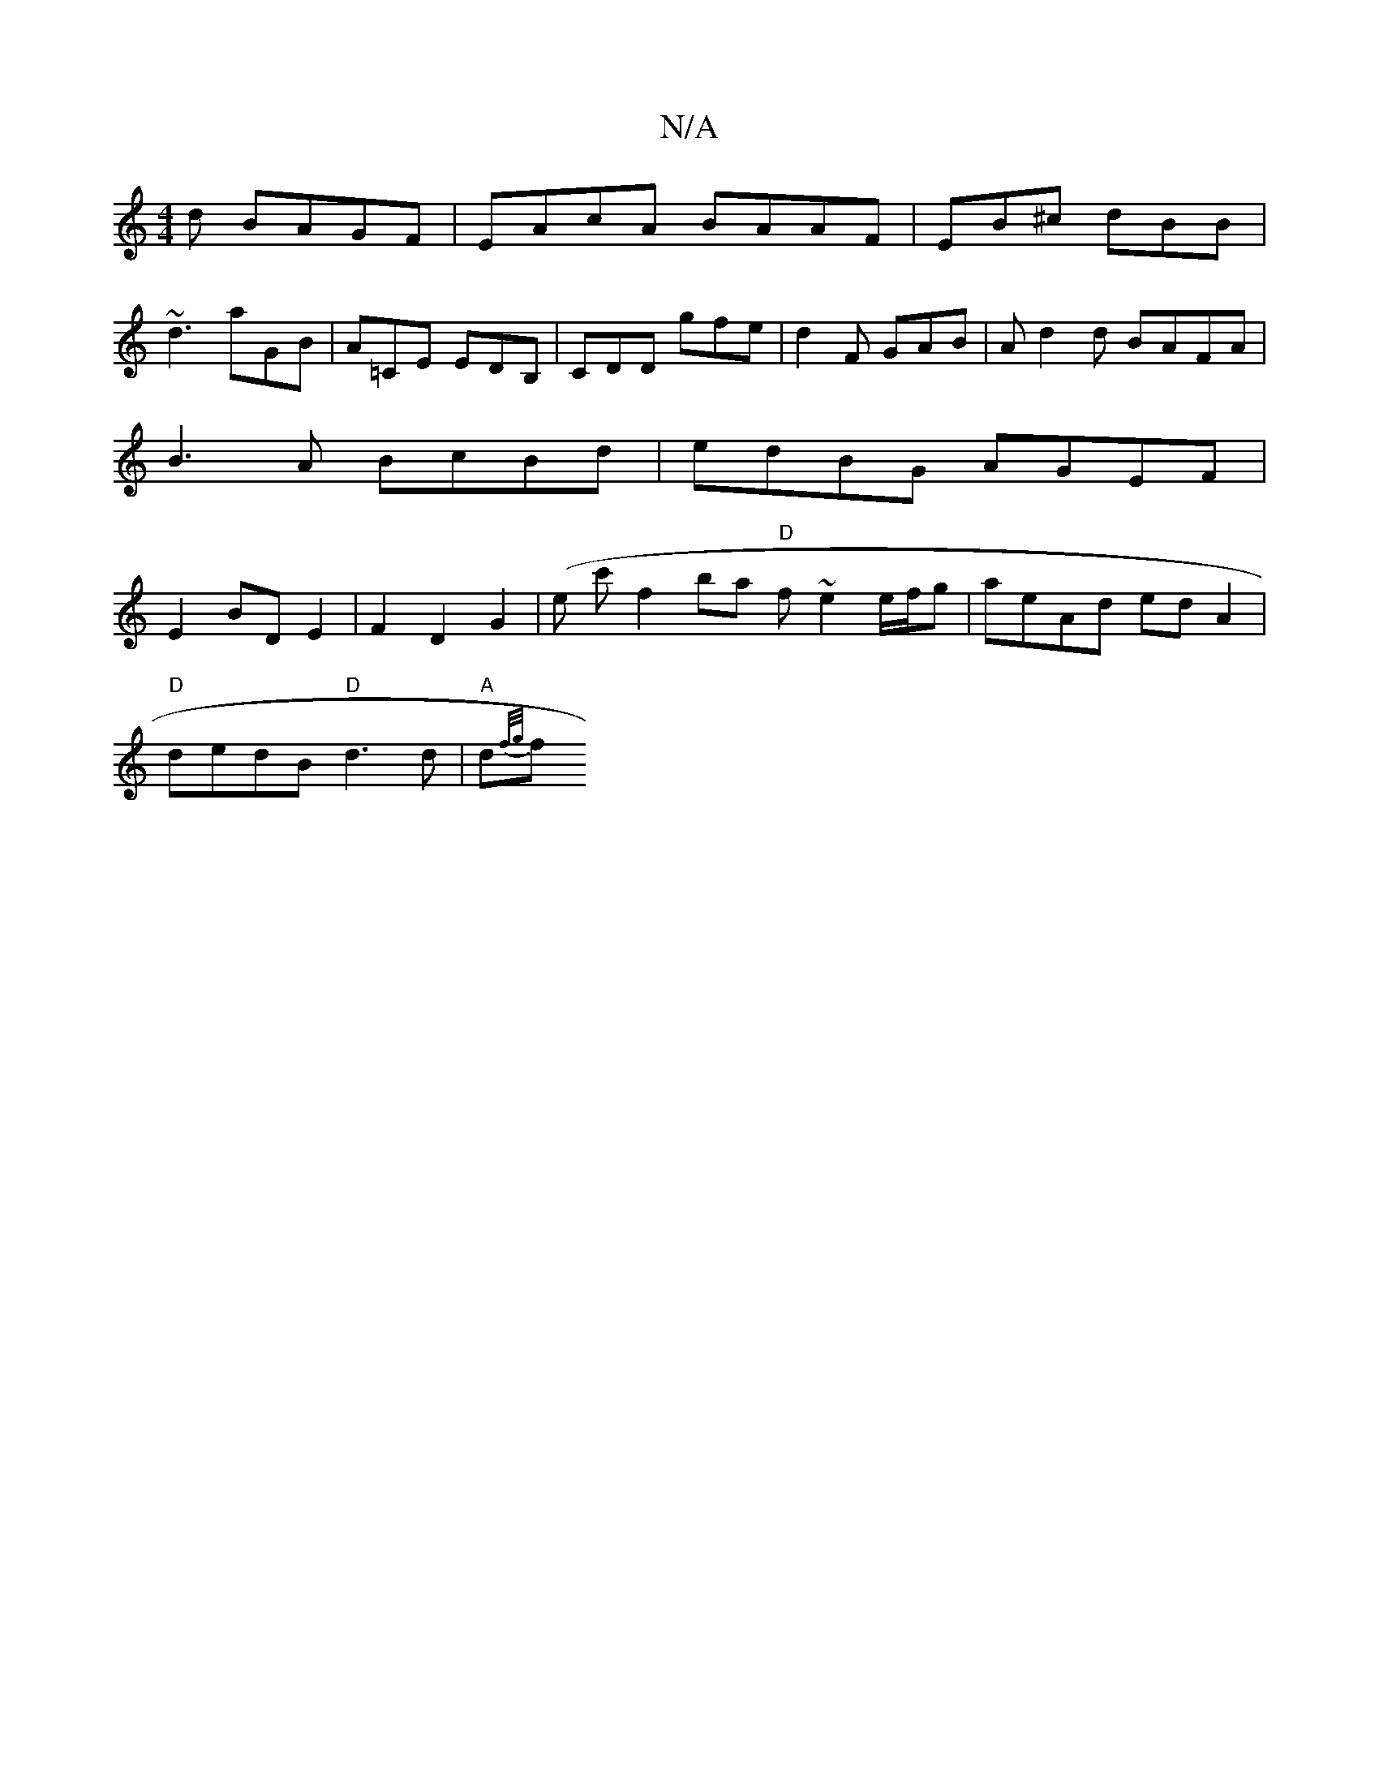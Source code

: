 X:1
T:N/A
M:4/4
R:N/A
K:Cmajor
d BAGF | EAcA BAAF | EB^c dBB |
~d3 aGB | A=CE EDB, | CDD gfe |d2F GAB | Ad2d BAFA |
B3 A BcBd | edBG AGEF |
E2 BD E2 | F2 D2 G2 | (e c'}f2 ba "D"f~e2 e/f/g | aeAd edA2 |
"D"dedB "D"d3 d | "A"d{f/g/}f